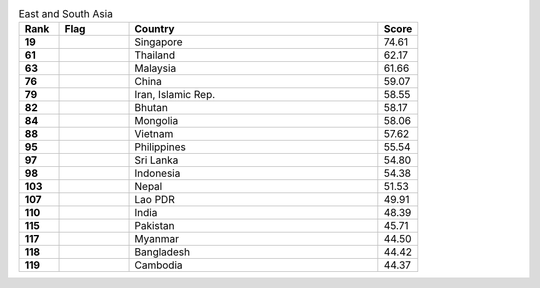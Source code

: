 .. list-table:: East and South Asia
   :widths: 4 7 25 4
   :header-rows: 1
   :stub-columns: 1

   * - Rank
     - Flag
     - Country
     - Score
   * - 19
     - .. figure:: /flags/tn_sg-flag.gif
          :height: 50px
          :width: 50px
     - Singapore
     - 74.61
   * - 61
     - .. figure:: /flags/tn_th-flag.gif
          :height: 50px
          :width: 50px
     - Thailand
     - 62.17
   * - 63
     - .. figure:: /flags/tn_my-flag.gif
          :height: 50px
          :width: 50px
     - Malaysia
     - 61.66
   * - 76
     - .. figure:: /flags/tn_cn-flag.gif
          :height: 50px
          :width: 50px
     - China
     - 59.07
   * - 79
     - .. figure:: /flags/tn_ir-flag.gif
          :height: 50px
          :width: 50px
     - Iran, Islamic Rep.
     - 58.55
   * - 82
     - .. figure:: /flags/tn_bt-flag.gif
          :height: 50px
          :width: 50px
     - Bhutan
     - 58.17
   * - 84
     - .. figure:: /flags/tn_mn-flag.gif
          :height: 50px
          :width: 50px
     - Mongolia
     - 58.06
   * - 88
     - .. figure:: /flags/tn_vn-flag.gif
          :height: 50px
          :width: 50px
     - Vietnam
     - 57.62
   * - 95
     - .. figure:: /flags/tn_ph-flag.gif
          :height: 50px
          :width: 50px
     - Philippines
     - 55.54
   * - 97
     - .. figure:: /flags/tn_lk-flag.gif
          :height: 50px
          :width: 50px
     - Sri Lanka
     - 54.80
   * - 98
     - .. figure:: /flags/tn_id-flag.gif
          :height: 50px
          :width: 50px
     - Indonesia
     - 54.38
   * - 103
     - .. figure:: /flags/tn_np-flag.gif
          :height: 50px
          :width: 50px
     - Nepal
     - 51.53
   * - 107
     - .. figure:: /flags/tn_la-flag.gif
          :height: 50px
          :width: 50px
     - Lao PDR
     - 49.91
   * - 110
     - .. figure:: /flags/tn_in-flag.gif
          :height: 50px
          :width: 50px
     - India
     - 48.39
   * - 115
     - .. figure:: /flags/tn_pk-flag.gif
          :height: 50px
          :width: 50px
     - Pakistan
     - 45.71
   * - 117
     - .. figure:: /flags/tn_mm-flag.gif
          :height: 50px
          :width: 50px
     - Myanmar
     - 44.50
   * - 118
     - .. figure:: /flags/tn_bd-flag.gif
          :height: 50px
          :width: 50px
     - Bangladesh
     - 44.42
   * - 119
     - .. figure:: /flags/tn_kh-flag.gif
          :height: 50px
          :width: 50px
     - Cambodia
     - 44.37
